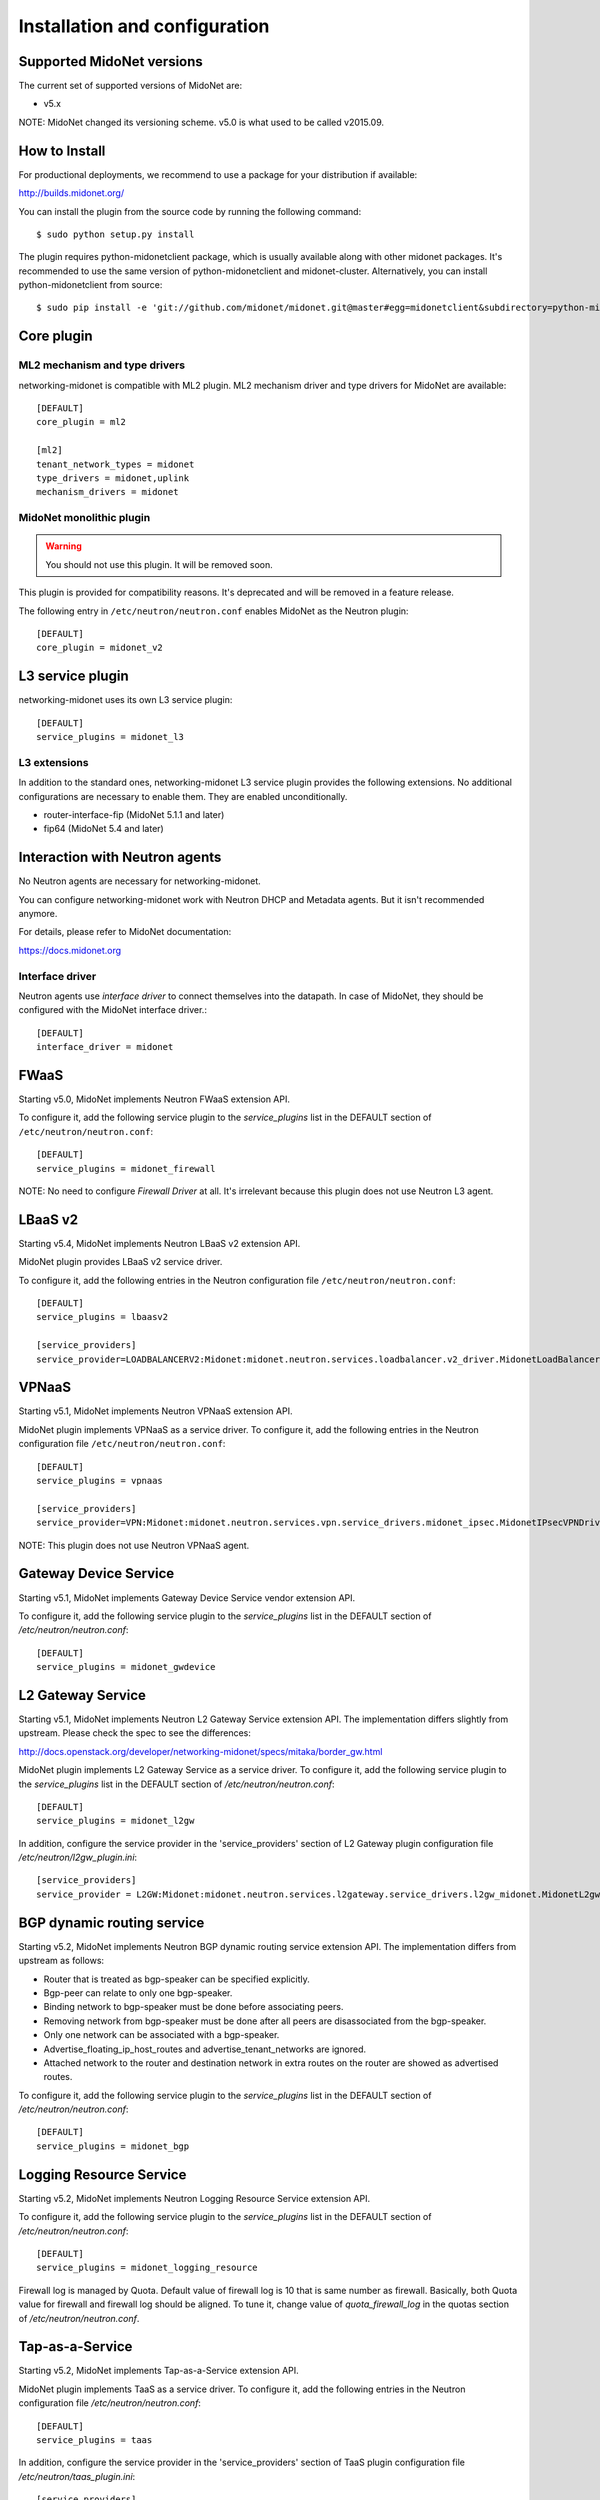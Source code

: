 ==============================
Installation and configuration
==============================

Supported MidoNet versions
--------------------------

The current set of supported versions of MidoNet are:

- v5.x

NOTE: MidoNet changed its versioning scheme.
v5.0 is what used to be called v2015.09.

How to Install
--------------

For productional deployments, we recommend to use a package for your
distribution if available:

http://builds.midonet.org/

You can install the plugin from the source code by running the following
command::

    $ sudo python setup.py install

The plugin requires python-midonetclient package, which is usually available
along with other midonet packages.  It's recommended to use the same version
of python-midonetclient and midonet-cluster.  Alternatively, you can install
python-midonetclient from source::

    $ sudo pip install -e 'git://github.com/midonet/midonet.git@master#egg=midonetclient&subdirectory=python-midonetclient'


Core plugin
-----------

ML2 mechanism and type drivers
~~~~~~~~~~~~~~~~~~~~~~~~~~~~~~

networking-midonet is compatible with ML2 plugin.
ML2 mechanism driver and type drivers for MidoNet are available::

    [DEFAULT]
    core_plugin = ml2

    [ml2]
    tenant_network_types = midonet
    type_drivers = midonet,uplink
    mechanism_drivers = midonet


MidoNet monolithic plugin
~~~~~~~~~~~~~~~~~~~~~~~~~

.. warning:: You should not use this plugin.  It will be removed soon.

This plugin is provided for compatibility reasons.
It's deprecated and will be removed in a feature release.

The following entry in ``/etc/neutron/neutron.conf`` enables MidoNet as the Neutron plugin::

    [DEFAULT]
    core_plugin = midonet_v2


L3 service plugin
-----------------

networking-midonet uses its own L3 service plugin::

    [DEFAULT]
    service_plugins = midonet_l3

L3 extensions
~~~~~~~~~~~~~

In addition to the standard ones, networking-midonet L3 service plugin
provides the following extensions.  No additional configurations are
necessary to enable them.  They are enabled unconditionally.

- router-interface-fip (MidoNet 5.1.1 and later)
- fip64 (MidoNet 5.4 and later)


Interaction with Neutron agents
-------------------------------

No Neutron agents are necessary for networking-midonet.

You can configure networking-midonet work with Neutron DHCP and
Metadata agents.  But it isn't recommended anymore.

For details, please refer to MidoNet documentation:

https://docs.midonet.org


.. _interface-driver:

Interface driver
~~~~~~~~~~~~~~~~

Neutron agents use `interface driver` to connect themselves into the datapath.
In case of MidoNet, they should be configured with the MidoNet interface
driver.::

    [DEFAULT]
    interface_driver = midonet


FWaaS
-----

Starting v5.0, MidoNet implements Neutron FWaaS extension API.

To configure it, add the following service plugin to the `service_plugins` list
in the DEFAULT section of ``/etc/neutron/neutron.conf``::

    [DEFAULT]
    service_plugins = midonet_firewall

NOTE: No need to configure `Firewall Driver` at all.  It's irrelevant
because this plugin does not use Neutron L3 agent.


LBaaS v2
--------

Starting v5.4, MidoNet implements Neutron LBaaS v2 extension API.

MidoNet plugin provides LBaaS v2 service driver.

To configure it, add the following entries in the Neutron configuration
file ``/etc/neutron/neutron.conf``::

    [DEFAULT]
    service_plugins = lbaasv2

    [service_providers]
    service_provider=LOADBALANCERV2:Midonet:midonet.neutron.services.loadbalancer.v2_driver.MidonetLoadBalancerDriver:default


VPNaaS
------

Starting v5.1, MidoNet implements Neutron VPNaaS extension API.

MidoNet plugin implements VPNaaS as a service driver.  To configure it,
add the following entries in the Neutron configuration file
``/etc/neutron/neutron.conf``::

    [DEFAULT]
    service_plugins = vpnaas

    [service_providers]
    service_provider=VPN:Midonet:midonet.neutron.services.vpn.service_drivers.midonet_ipsec.MidonetIPsecVPNDriver:default

NOTE: This plugin does not use Neutron VPNaaS agent.


Gateway Device Service
----------------------

Starting v5.1, MidoNet implements Gateway Device Service vendor extension API.

To configure it, add the following service plugin to the `service_plugins` list
in the DEFAULT section of `/etc/neutron/neutron.conf`::

    [DEFAULT]
    service_plugins = midonet_gwdevice


L2 Gateway Service
------------------

Starting v5.1, MidoNet implements Neutron L2 Gateway Service extension API.
The implementation differs slightly from upstream.
Please check the spec to see the differences:

http://docs.openstack.org/developer/networking-midonet/specs/mitaka/border_gw.html

MidoNet plugin implements L2 Gateway Service as a service driver.
To configure it, add the following service plugin to the `service_plugins` list
in the DEFAULT section of `/etc/neutron/neutron.conf`::

    [DEFAULT]
    service_plugins = midonet_l2gw

In addition, configure the service provider in the 'service_providers' section of
L2 Gateway plugin configuration file `/etc/neutron/l2gw_plugin.ini`::

    [service_providers]
    service_provider = L2GW:Midonet:midonet.neutron.services.l2gateway.service_drivers.l2gw_midonet.MidonetL2gwDriver:default


BGP dynamic routing service
---------------------------

Starting v5.2, MidoNet implements Neutron BGP dynamic routing service extension API.
The implementation differs from upstream as follows:

- Router that is treated as bgp-speaker can be specified explicitly.
- Bgp-peer can relate to only one bgp-speaker.
- Binding network to bgp-speaker must be done before associating peers.
- Removing network from bgp-speaker must be done after all peers are
  disassociated from the bgp-speaker.
- Only one network can be associated with a bgp-speaker.
- Advertise_floating_ip_host_routes and advertise_tenant_networks are ignored.
- Attached network to the router and destination network in extra routes on the
  router are showed as advertised routes.

To configure it, add the following service plugin to the `service_plugins` list
in the DEFAULT section of `/etc/neutron/neutron.conf`::

    [DEFAULT]
    service_plugins = midonet_bgp


Logging Resource Service
------------------------

Starting v5.2, MidoNet implements Neutron Logging Resource Service extension API.

To configure it, add the following service plugin to the `service_plugins` list
in the DEFAULT section of `/etc/neutron/neutron.conf`::

    [DEFAULT]
    service_plugins = midonet_logging_resource

Firewall log is managed by Quota.
Default value of firewall log is 10 that is same number as firewall.
Basically, both Quota value for firewall and firewall log should be aligned.
To tune it, change value of `quota_firewall_log` in the quotas section of
`/etc/neutron/neutron.conf`.


Tap-as-a-Service
----------------

Starting v5.2, MidoNet implements Tap-as-a-Service extension API.

MidoNet plugin implements TaaS as a service driver.  To configure it,
add the following entries in the Neutron configuration file
`/etc/neutron/neutron.conf`::

    [DEFAULT]
    service_plugins = taas

In addition, configure the service provider in the 'service_providers' section of
TaaS plugin configuration file `/etc/neutron/taas_plugin.ini`::

    [service_providers]
    service_provider = TAAS:Midonet:midonet.neutron.services.taas.service_drivers.taas_midonet.MidonetTaasDriver:default


QoS
---

Starting v5.4, MidoNet implements Neutron QoS extension API.
It's automatically enabled when QoS service plugin is configured.
No MidoNet-specific configuration is necessary.

QoS service plugin
~~~~~~~~~~~~~~~~~~

QoS service plugin can be configured in the Neutron server configuration
file `/etc/neutron/neutron.conf`::

    [DEFAULT]
    service_plugins = qos

QoS core resource extension for ML2
~~~~~~~~~~~~~~~~~~~~~~~~~~~~~~~~~~~

QoS core resource extension for ML2 plugin can be configured in the
Neutron server configuration file `/etc/neutron/neutron.conf`::

    [ml2]
    extension_drivers = qos

QoS core resource extension for v2 plugin
~~~~~~~~~~~~~~~~~~~~~~~~~~~~~~~~~~~~~~~~~

No configuration is necessary.


Horizon
-------

Starting with Newton, Horizon has built-in support for MidoNet network types.

To enable it, add the following configuration to the
`OPENSTACK_NEUTRON_NETWORK` dict in `local_settings.py`::

    'supported_provider_types': ['midonet', 'uplink'],


Magnum
------

Starting v5.2, MidoNet can be used for Magnum deployment.
